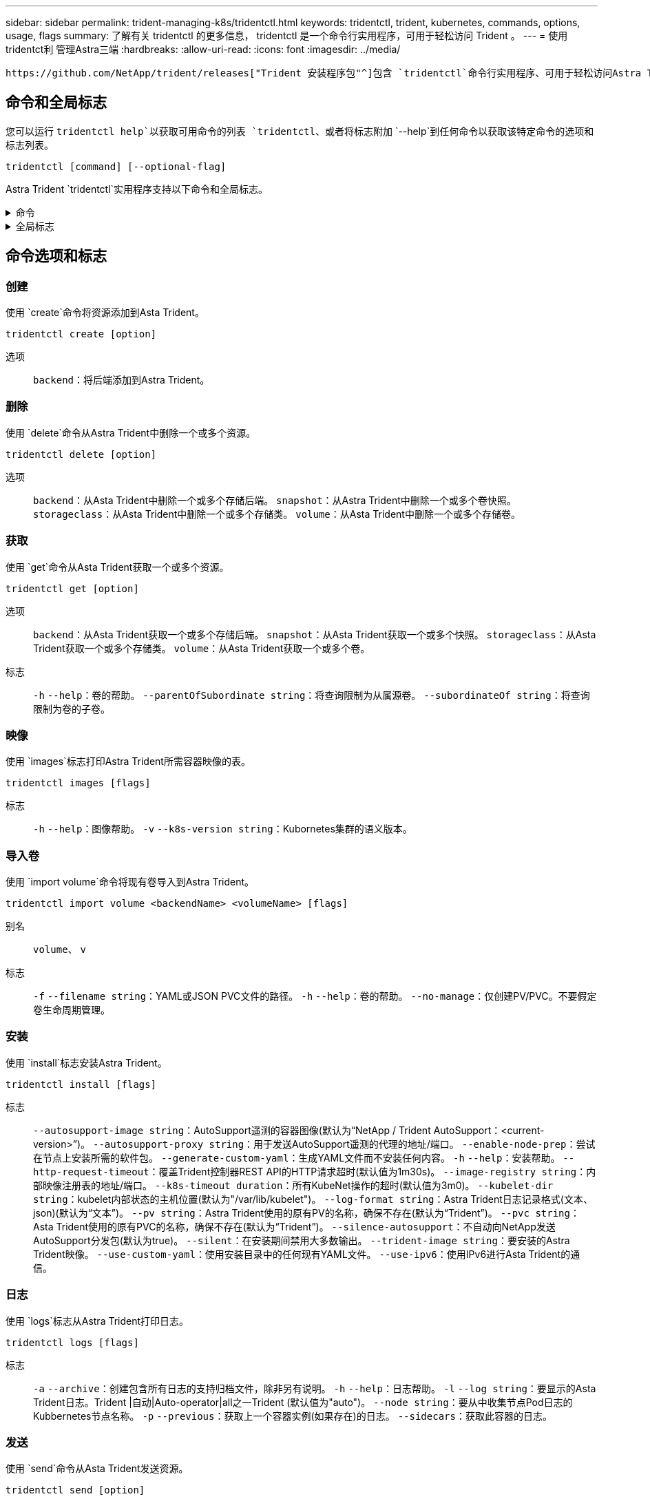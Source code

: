 ---
sidebar: sidebar 
permalink: trident-managing-k8s/tridentctl.html 
keywords: tridentctl, trident, kubernetes, commands, options, usage, flags 
summary: 了解有关 tridentctl 的更多信息， tridentctl 是一个命令行实用程序，可用于轻松访问 Trident 。 
---
= 使用tridentct利 管理Astra三端
:hardbreaks:
:allow-uri-read: 
:icons: font
:imagesdir: ../media/


[role="lead"]
 https://github.com/NetApp/trident/releases["Trident 安装程序包"^]包含 `tridentctl`命令行实用程序、可用于轻松访问Astra Trident。具有足够权限的Kubornetes用户可以使用它来安装Astra Dent或管理包含Astra Dent Pod的命名空间。



== 命令和全局标志

您可以运行 `tridentctl help`以获取可用命令的列表 `tridentctl`、或者将标志附加 `--help`到任何命令以获取该特定命令的选项和标志列表。

`tridentctl [command] [--optional-flag]`

Astra Trident `tridentctl`实用程序支持以下命令和全局标志。

.命令
[%collapsible]
====
`create`:: 将资源添加到Asta Trdent。
`delete`:: 从Asta Trdent中删除一个或多个资源。
`get`:: 从Asta三端获取一个或多个资源。
`help`:: 有关任何命令的帮助。
`images`:: 打印一个表格、其中包含Asta Trident所需的容器图像。
`import`:: 将现有资源导入到Asta Trident中。
`install`:: 安装 Astra Trident 。
`logs`:: 从Asta Trdent打印日志。
`send`:: 从Asta Trendent发送资源。
`uninstall`:: 卸载Astra trident。
`update`:: 在Asta Dent中修改资源。
`update backend state`:: 暂时暂停后端操作。
`upgrade`:: 升级Asta Trdent中的资源。
`version`:: 打印Asta Trdent的版本。


====
.全局标志
[%collapsible]
====
`-d`、 `--debug`:: 调试输出。
`-h`、 `--help`:: 帮助 `tridentctl`。
`-k`、 `--kubeconfig string`:: 指定 `KUBECONFIG`在本地或从一个Kubornetes集群到另一个集群运行命令的路径。
+
--

NOTE: 或者、您也可以导出此 `KUBECONFIG`变量以指向特定Kubnetes集群、然后向该集群发出 `tridentctl`命令。

--
`-n`、 `--namespace string`:: Astra三端部署的命名空间。
`-o`、 `--output string`:: 输出格式。json_yaml_name_wide|ps 之一（默认）。
`-s`、 `--server string`:: Asta三端REST接口的地址/端口。
+
--

WARNING: 可以将 Trident REST 接口配置为仅以 127.0.0.1 （对于 IPv4 ）或（：： 1 ）（对于 IPv6 ）侦听和提供服务。

--


====


== 命令选项和标志



=== 创建

使用 `create`命令将资源添加到Asta Trident。

`tridentctl create [option]`

选项:: `backend`：将后端添加到Astra Trident。




=== 删除

使用 `delete`命令从Astra Trident中删除一个或多个资源。

`tridentctl delete [option]`

选项:: `backend`：从Asta Trident中删除一个或多个存储后端。
`snapshot`：从Astra Trident中删除一个或多个卷快照。
`storageclass`：从Asta Trident中删除一个或多个存储类。
`volume`：从Asta Trident中删除一个或多个存储卷。




=== 获取

使用 `get`命令从Asta Trident获取一个或多个资源。

`tridentctl get [option]`

选项:: `backend`：从Asta Trident获取一个或多个存储后端。
`snapshot`：从Asta Trident获取一个或多个快照。
`storageclass`：从Asta Trident获取一个或多个存储类。
`volume`：从Asta Trident获取一个或多个卷。
标志:: `-h` `--help`：卷的帮助。
`--parentOfSubordinate string`：将查询限制为从属源卷。
`--subordinateOf string`：将查询限制为卷的子卷。




=== 映像

使用 `images`标志打印Astra Trident所需容器映像的表。

`tridentctl images [flags]`

标志:: `-h` `--help`：图像帮助。
`-v` `--k8s-version string`：Kubornetes集群的语义版本。




=== 导入卷

使用 `import volume`命令将现有卷导入到Astra Trident。

`tridentctl import volume <backendName> <volumeName> [flags]`

别名:: `volume`、 `v`
标志:: `-f` `--filename string`：YAML或JSON PVC文件的路径。
`-h` `--help`：卷的帮助。
`--no-manage`：仅创建PV/PVC。不要假定卷生命周期管理。




=== 安装

使用 `install`标志安装Astra Trident。

`tridentctl install [flags]`

标志:: `--autosupport-image string`：AutoSupport遥测的容器图像(默认为“NetApp / Trident AutoSupport：<current-version>”)。
`--autosupport-proxy string`：用于发送AutoSupport遥测的代理的地址/端口。
`--enable-node-prep`：尝试在节点上安装所需的软件包。
`--generate-custom-yaml`：生成YAML文件而不安装任何内容。
`-h` `--help`：安装帮助。
`--http-request-timeout`：覆盖Trident控制器REST API的HTTP请求超时(默认值为1m30s)。
`--image-registry string`：内部映像注册表的地址/端口。
`--k8s-timeout duration`：所有KubeNet操作的超时(默认值为3m0)。
`--kubelet-dir string`：kubelet内部状态的主机位置(默认为"/var/lib/kubelet")。
`--log-format string`：Astra Trident日志记录格式(文本、json)(默认为“文本”)。
`--pv string`：Astra Trident使用的原有PV的名称，确保不存在(默认为“Trident”)。
`--pvc string`：Asta Trident使用的原有PVC的名称，确保不存在(默认为“Trident”)。
`--silence-autosupport`：不自动向NetApp发送AutoSupport分发包(默认为true)。
`--silent`：在安装期间禁用大多数输出。
`--trident-image string`：要安装的Astra Trident映像。
`--use-custom-yaml`：使用安装目录中的任何现有YAML文件。
`--use-ipv6`：使用IPv6进行Asta Trident的通信。




=== 日志

使用 `logs`标志从Astra Trident打印日志。

`tridentctl logs [flags]`

标志:: `-a` `--archive`：创建包含所有日志的支持归档文件，除非另有说明。
`-h` `--help`：日志帮助。
`-l` `--log string`：要显示的Asta Trident日志。Trident |自动|Auto-operator|all之一Trident (默认值为"auto")。
`--node string`：要从中收集节点Pod日志的Kubbernetes节点名称。
`-p` `--previous`：获取上一个容器实例(如果存在)的日志。
`--sidecars`：获取此容器的日志。




=== 发送

使用 `send`命令从Asta Trident发送资源。

`tridentctl send [option]`

选项:: `autosupport`：将AutoSupport归档发送到NetApp。




=== 卸载

使用 `uninstall`标志卸载Astra Trident。

`tridentctl uninstall [flags]`

标志:: `-h, --help`：卸载帮助。
`--silent`：卸载期间禁用大多数输出。




=== 更新

使用 `update`命令修改Asta Trident中的资源。

`tridentctl update [option]`

选项:: `backend`：在Astra Trident中更新后端。




=== 更新后端状态

使用 `update backend state`命令暂停或恢复后端操作。

`tridentctl update backend state <backend-name> [flag]`

.需要考虑的要点
* 如果使用TridentBackendConfig (tbc)创建后端、则无法使用文件更新后端 `backend.json` 。
* 如果 `userState` 已在tbc中设置、则无法使用命令修改 `tridentctl update backend state <backend-name> --user-state suspended/normal` 。
* 通过tbc设置后、要重新获得通过tldentctt设置的功能 `userState` 、必须从tbc中删除该 `userState` 字段。可以使用命令来完成此操作 `kubectl edit tbc` 。删除此字段后 `userState` 、您可以使用 `tridentctl update backend state` 命令更改 `userState` 后端的。
* 使用 `tridentctl update backend state` 更改 `userState`。您还可以使用或文件更新 `userState` `TridentBackendConfig` `backend.json` ；这会触发后端的完全重新初始化、并且可能会非常耗时。
+
标志:: `-h` `--help`：后端状态帮助。
`--user-state`：设置为 `suspended`可暂停后端操作。设置为 `normal`可恢复后端操作。当设置为时 `suspended`：


* `AddVolume` 和 `Import Volume` 已暂停。
* `CloneVolume`、 `ResizeVolume` `PublishVolume`、、 `UnPublishVolume`、 `CreateSnapshot` `GetSnapshot` `RestoreSnapshot`、 `DeleteSnapshot`、、 `RemoveVolume`、 `GetVolumeExternal` `ReconcileNodeAccess` 保持可用。


您也可以使用后端配置文件或中的字段更新后端状态 `userState` `TridentBackendConfig` `backend.json`。有关详细信息，请参阅 link:../trident-use/backend_options.html["用于管理后端的选项"] 和 link:../trident-use/backend_ops_kubectl.html["使用 kubectl 执行后端管理"]。

* 示例： *

[role="tabbed-block"]
====
.JSON
--
按照以下步骤使用文件更新 `userState` `backend.json` ：

. 编辑 `backend.json` 文件以包含 `userState` 字段、并将其值设置为"已附加"。
. 使用命令和更新后的文件的路径更新后端 `tridentctl backend update` `backend.json` 。
+
*示例*： `tridentctl backend update -f /<path to backend JSON file>/backend.json`



[listing]
----
{
    "version": 1,
    "storageDriverName": "ontap-nas",
    "managementLIF": "<redacted>",
    "svm": "nas-svm",
    "backendName": "customBackend",
    "username": "<redacted>",
    "password": "<redacted>",
    "userState": "suspended",
}

----
--
.YAML
--
您可以在使用命令应用tbc后对其进行编辑 `kubectl edit <tbc-name> -n <namespace>` 。以下示例使用选项将后端状态更新为暂停 `userState: suspended` ：

[listing]
----
apiVersion: trident.netapp.io/v1
kind: TridentBackendConfig
metadata:
  name: backend-ontap-nas
spec:
  version: 1
  backendName: customBackend
  storageDriverName: ontap-nas
  managementLIF: <redacted>
  svm: nas-svm
userState: suspended
  credentials:
    name: backend-tbc-ontap-nas-secret
----
--
====


=== version

使用 `version`标志可打印的版本 `tridentctl`以及正在运行的Trident服务。

`tridentctl version [flags]`

标志:: `--client`：仅限客户端版本(不需要服务器)。
`-h, --help`：版本帮助。

